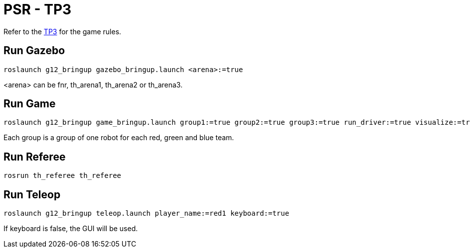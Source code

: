 = PSR - TP3

Refer to the link:TP3.adoc[TP3] for the game rules.

== Run Gazebo

[source, bash]
----
roslaunch g12_bringup gazebo_bringup.launch <arena>:=true
----

<arena> can be fnr, th_arena1, th_arena2 or th_arena3.

== Run Game

[source, bash]
----
roslaunch g12_bringup game_bringup.launch group1:=true group2:=true group3:=true run_driver:=true visualize:=true
----

Each group is a group of one robot for each red, green and blue team.

== Run Referee

[source, bash]
----
rosrun th_referee th_referee
----

== Run Teleop

[source, bash]
----
roslaunch g12_bringup teleop.launch player_name:=red1 keyboard:=true
----

If keyboard is false, the GUI will be used.